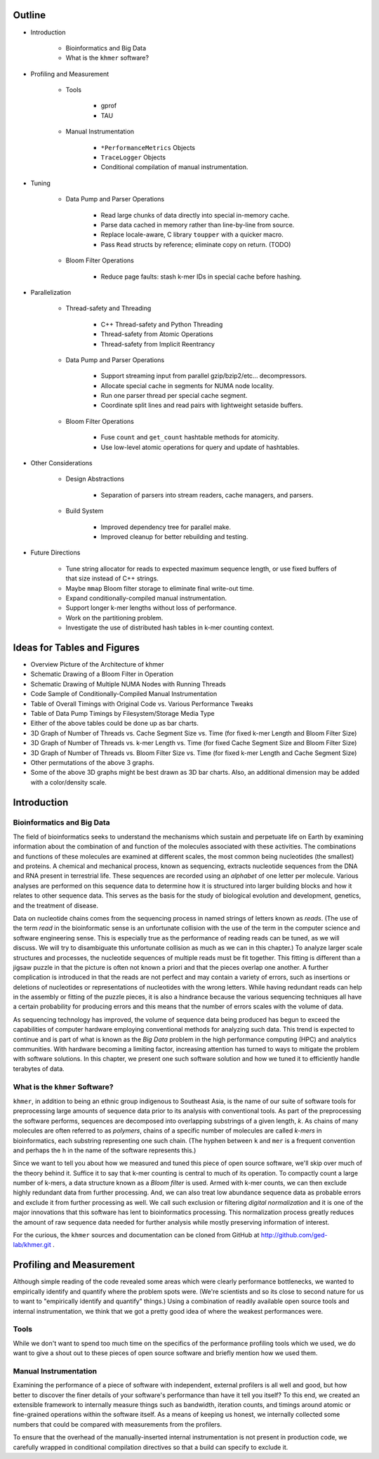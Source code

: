 Outline
=======

* Introduction

   * Bioinformatics and Big Data

   * What is the ``khmer`` software?

* Profiling and Measurement

   * Tools

      * gprof

      * TAU

   * Manual Instrumentation

      * ``*PerformanceMetrics`` Objects

      * ``TraceLogger`` Objects

      * Conditional compilation of manual instrumentation.

* Tuning

   * Data Pump and Parser Operations

      * Read large chunks of data directly into special in-memory cache.

      * Parse data cached in memory rather than line-by-line from source.

      * Replace locale-aware, C library ``toupper`` with a quicker macro.

      * Pass ``Read`` structs by reference; eliminate copy on return. (TODO)

   * Bloom Filter Operations

      * Reduce page faults: stash k-mer IDs in special cache before hashing.

* Parallelization

   * Thread-safety and Threading

      * C++ Thread-safety and Python Threading

      * Thread-safety from Atomic Operations

      * Thread-safety from Implicit Reentrancy

   * Data Pump and Parser Operations

      * Support streaming input from parallel gzip/bzip2/etc... decompressors.

      * Allocate special cache in segments for NUMA node locality.

      * Run one parser thread per special cache segment.

      * Coordinate split lines and read pairs with lightweight setaside buffers.

   * Bloom Filter Operations

      * Fuse ``count`` and ``get_count`` hashtable methods for atomicity.

      * Use low-level atomic operations for query and update of hashtables.

* Other Considerations

   * Design Abstractions

      * Separation of parsers into stream readers, cache managers, and parsers.

   * Build System

      * Improved dependency tree for parallel make.

      * Improved cleanup for better rebuilding and testing.

* Future Directions
   
   * Tune string allocator for reads to expected maximum sequence length,
     or use fixed buffers of that size instead of C++ strings.

   * Maybe ``mmap`` Bloom filter storage to eliminate final write-out time.

   * Expand conditionally-compiled manual instrumentation.

   * Support longer k-mer lengths without loss of performance.

   * Work on the partitioning problem.

   * Investigate the use of distributed hash tables in k-mer counting context.


Ideas for Tables and Figures
============================

* Overview Picture of the Architecture of khmer

* Schematic Drawing of a Bloom Filter in Operation

* Schematic Drawing of Multiple NUMA Nodes with Running Threads

* Code Sample of Conditionally-Compiled Manual Instrumentation

* Table of Overall Timings with Original Code vs. Various Performance Tweaks

* Table of Data Pump Timings by Filesystem/Storage Media Type

* Either of the above tables could be done up as bar charts.

* 3D Graph of Number of Threads vs. Cache Segment Size vs. Time
  (for fixed k-mer Length and Bloom Filter Size)

* 3D Graph of Number of Threads vs. k-mer Length vs. Time
  (for fixed Cache Segment Size and Bloom Filter Size)

* 3D Graph of Number of Threads vs. Bloom Filter Size vs. Time
  (for fixed k-mer Length and Cache Segment Size)

* Other permutations of the above 3 graphs.

* Some of the above 3D graphs might be best drawn as 3D bar charts.
  Also, an additional dimension may be added with a color/density scale.

Introduction
============

Bioinformatics and Big Data
---------------------------

The field of bioinformatics seeks to understand the mechanisms which sustain and
perpetuate life on Earth by examining information about the combination of and
function of the molecules associated with these activities. The combinations and
functions of these molecules are examined at different scales, the most common
being nucleotides (the smallest) and proteins. A chemical and mechanical 
process, known as sequencing, extracts nucleotide sequences from the DNA and 
RNA present in terrestrial life. These sequences are recorded using an
*alphabet* of one letter per molecule. Various analyses are performed on this
sequence data to determine how it is structured into larger building blocks and
how it relates to other sequence data. This serves as the basis for the study of
biological evolution and development, genetics, and the treatment of disease.

Data on nucleotide chains comes from the sequencing process in named strings of
letters known as *reads*. (The use of the term *read* in the bioinformatic sense
is an unfortunate collision with the use of the term in the computer science and
software engineering sense. This is especially true as the performance of
reading reads can be tuned, as we will discuss. We will try to disambiguate this 
unfortunate collision as much as we can in this chapter.) To analyze larger 
scale structures and processes, the nucleotide sequences of multiple reads 
must be fit together. This fitting is different than a jigsaw puzzle in that 
the picture is often not known a priori and that the pieces overlap one 
another. A further complication is introduced in that the reads are not 
perfect and may contain a variety of errors, such as insertions or deletions 
of nucleotides or representations of nucleotides with the wrong letters. While 
having redundant reads can help in the assembly or fitting of the puzzle 
pieces, it is also a hindrance because the various sequencing techniques all 
have a certain probability for producing errors and this means that the number 
of errors scales with the volume of data.

As sequencing technology has improved, the volume of sequence data being
produced has begun to exceed the capabilities of computer hardware employing
conventional methods for analyzing such data. This trend is expected to
continue and is part of what is known as the *Big Data* problem in the high
performance computing (HPC) and analytics communities. With hardware becoming 
a limiting factor, increasing attention has turned to ways to mitigate the
problem with software solutions. In this chapter, we present one such software
solution and how we tuned it to efficiently handle terabytes of data.

What is the ``khmer`` Software?
-------------------------------

``khmer``, in addition to being an ethnic group indigenous to Southeast Asia, is
the name of our suite of software tools for preprocessing large amounts of 
sequence data prior to its analysis with conventional tools. As part of the
preprocessing the software performs, sequences are decomposed into overlapping
substrings of a given length, *k*. As chains of many molecules are often
referred to as *polymers*, chains of a specific number of molecules are called
*k-mers* in bioinformatics, each substring representing one such chain. (The
hyphen between ``k`` and ``mer`` is a frequent convention and perhaps the ``h``
in the name of the software represents this.)

Since we want to tell you about how we measured and tuned this piece of open 
source software, we'll skip over much of the theory behind it. Suffice it to say
that k-mer counting is central to much of its operation. To compactly count a
large number of k-mers, a data structure known as a *Bloom filter* is used.
Armed with k-mer counts, we can then exclude highly redundant data from further
processing. And, we can also treat low abundance sequence data as probable 
errors and exclude it from further processing as well. We call such exclusion 
or filtering *digital normalization* and it is one of the major innovations 
that this software has lent to bioinformatics processing. This normalization
process greatly reduces the amount of raw sequence data needed for further
analysis while mostly preserving information of interest.

For the curious, the ``khmer`` sources and documentation can be cloned from
GitHub at http://github.com/ged-lab/khmer.git .

Profiling and Measurement
=========================

Although simple reading of the code revealed some areas which were clearly
performance bottlenecks, we wanted to empirically identify and quantify where 
the problem spots were. (We're scientists and so its close to second nature for
us to want to "empirically identify and quantify" things.) Using a combination
of readily available open source tools and internal instrumentation, we think
that we got a pretty good idea of where the weakest performances were. 

Tools
-----

While we don't want to spend too much time on the specifics of the performance
profiling tools which we used, we do want to give a shout out to these pieces of
open source software and briefly mention how we used them.

Manual Instrumentation
----------------------

Examining the performance of a piece of software with independent, external
profilers is all well and good, but how better to discover the finer details of
your software's performance than have it tell you itself? To this end, we
created an extensible framework to internally measure things such as
bandwidth, iteration counts, and timings around atomic or fine-grained
operations within the software itself. As a means of keeping us honest, we 
internally collected some numbers that could be compared with measurements 
from the profilers.

To ensure that the overhead of the manually-inserted internal instrumentation is
not present in production code, we carefully wrapped in conditional compilation
directives so that a build can specify to exclude it.

.. vim: set ft=rst sw=3 sts=3 tw=80:
